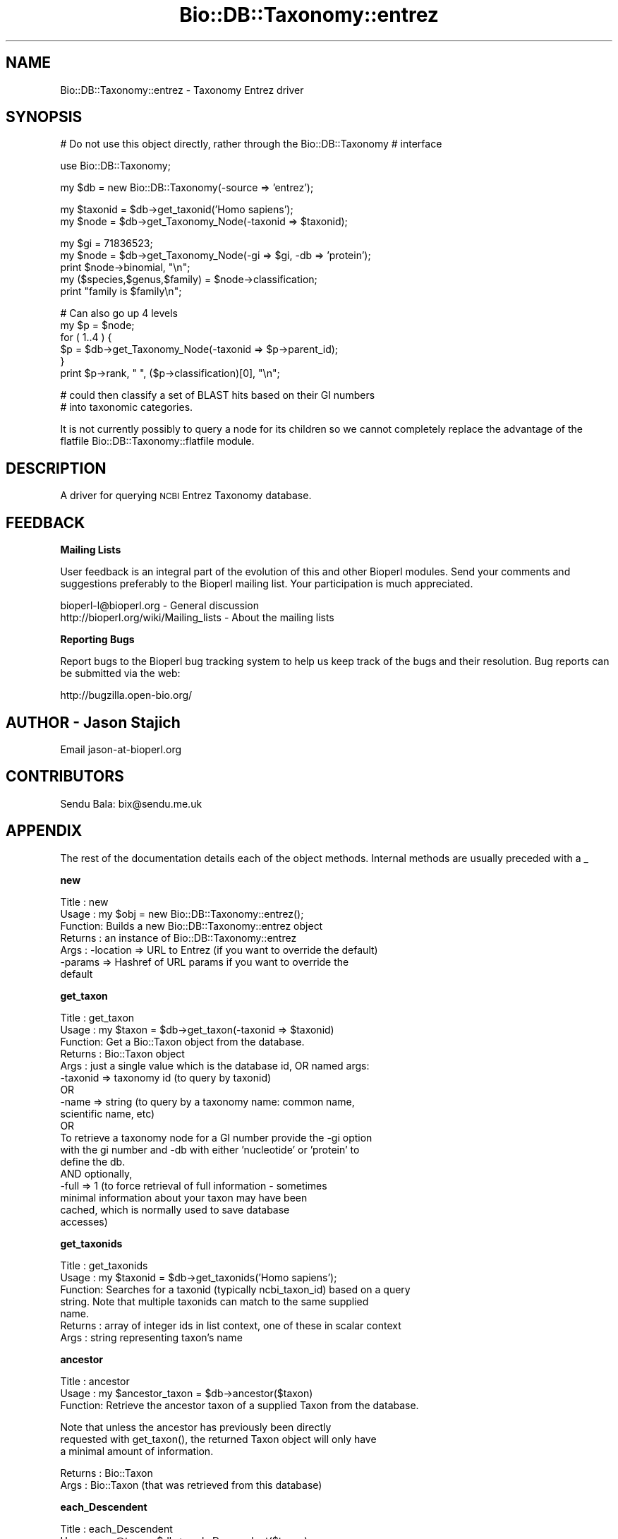 .\" Automatically generated by Pod::Man v1.37, Pod::Parser v1.32
.\"
.\" Standard preamble:
.\" ========================================================================
.de Sh \" Subsection heading
.br
.if t .Sp
.ne 5
.PP
\fB\\$1\fR
.PP
..
.de Sp \" Vertical space (when we can't use .PP)
.if t .sp .5v
.if n .sp
..
.de Vb \" Begin verbatim text
.ft CW
.nf
.ne \\$1
..
.de Ve \" End verbatim text
.ft R
.fi
..
.\" Set up some character translations and predefined strings.  \*(-- will
.\" give an unbreakable dash, \*(PI will give pi, \*(L" will give a left
.\" double quote, and \*(R" will give a right double quote.  | will give a
.\" real vertical bar.  \*(C+ will give a nicer C++.  Capital omega is used to
.\" do unbreakable dashes and therefore won't be available.  \*(C` and \*(C'
.\" expand to `' in nroff, nothing in troff, for use with C<>.
.tr \(*W-|\(bv\*(Tr
.ds C+ C\v'-.1v'\h'-1p'\s-2+\h'-1p'+\s0\v'.1v'\h'-1p'
.ie n \{\
.    ds -- \(*W-
.    ds PI pi
.    if (\n(.H=4u)&(1m=24u) .ds -- \(*W\h'-12u'\(*W\h'-12u'-\" diablo 10 pitch
.    if (\n(.H=4u)&(1m=20u) .ds -- \(*W\h'-12u'\(*W\h'-8u'-\"  diablo 12 pitch
.    ds L" ""
.    ds R" ""
.    ds C` ""
.    ds C' ""
'br\}
.el\{\
.    ds -- \|\(em\|
.    ds PI \(*p
.    ds L" ``
.    ds R" ''
'br\}
.\"
.\" If the F register is turned on, we'll generate index entries on stderr for
.\" titles (.TH), headers (.SH), subsections (.Sh), items (.Ip), and index
.\" entries marked with X<> in POD.  Of course, you'll have to process the
.\" output yourself in some meaningful fashion.
.if \nF \{\
.    de IX
.    tm Index:\\$1\t\\n%\t"\\$2"
..
.    nr % 0
.    rr F
.\}
.\"
.\" For nroff, turn off justification.  Always turn off hyphenation; it makes
.\" way too many mistakes in technical documents.
.hy 0
.if n .na
.\"
.\" Accent mark definitions (@(#)ms.acc 1.5 88/02/08 SMI; from UCB 4.2).
.\" Fear.  Run.  Save yourself.  No user-serviceable parts.
.    \" fudge factors for nroff and troff
.if n \{\
.    ds #H 0
.    ds #V .8m
.    ds #F .3m
.    ds #[ \f1
.    ds #] \fP
.\}
.if t \{\
.    ds #H ((1u-(\\\\n(.fu%2u))*.13m)
.    ds #V .6m
.    ds #F 0
.    ds #[ \&
.    ds #] \&
.\}
.    \" simple accents for nroff and troff
.if n \{\
.    ds ' \&
.    ds ` \&
.    ds ^ \&
.    ds , \&
.    ds ~ ~
.    ds /
.\}
.if t \{\
.    ds ' \\k:\h'-(\\n(.wu*8/10-\*(#H)'\'\h"|\\n:u"
.    ds ` \\k:\h'-(\\n(.wu*8/10-\*(#H)'\`\h'|\\n:u'
.    ds ^ \\k:\h'-(\\n(.wu*10/11-\*(#H)'^\h'|\\n:u'
.    ds , \\k:\h'-(\\n(.wu*8/10)',\h'|\\n:u'
.    ds ~ \\k:\h'-(\\n(.wu-\*(#H-.1m)'~\h'|\\n:u'
.    ds / \\k:\h'-(\\n(.wu*8/10-\*(#H)'\z\(sl\h'|\\n:u'
.\}
.    \" troff and (daisy-wheel) nroff accents
.ds : \\k:\h'-(\\n(.wu*8/10-\*(#H+.1m+\*(#F)'\v'-\*(#V'\z.\h'.2m+\*(#F'.\h'|\\n:u'\v'\*(#V'
.ds 8 \h'\*(#H'\(*b\h'-\*(#H'
.ds o \\k:\h'-(\\n(.wu+\w'\(de'u-\*(#H)/2u'\v'-.3n'\*(#[\z\(de\v'.3n'\h'|\\n:u'\*(#]
.ds d- \h'\*(#H'\(pd\h'-\w'~'u'\v'-.25m'\f2\(hy\fP\v'.25m'\h'-\*(#H'
.ds D- D\\k:\h'-\w'D'u'\v'-.11m'\z\(hy\v'.11m'\h'|\\n:u'
.ds th \*(#[\v'.3m'\s+1I\s-1\v'-.3m'\h'-(\w'I'u*2/3)'\s-1o\s+1\*(#]
.ds Th \*(#[\s+2I\s-2\h'-\w'I'u*3/5'\v'-.3m'o\v'.3m'\*(#]
.ds ae a\h'-(\w'a'u*4/10)'e
.ds Ae A\h'-(\w'A'u*4/10)'E
.    \" corrections for vroff
.if v .ds ~ \\k:\h'-(\\n(.wu*9/10-\*(#H)'\s-2\u~\d\s+2\h'|\\n:u'
.if v .ds ^ \\k:\h'-(\\n(.wu*10/11-\*(#H)'\v'-.4m'^\v'.4m'\h'|\\n:u'
.    \" for low resolution devices (crt and lpr)
.if \n(.H>23 .if \n(.V>19 \
\{\
.    ds : e
.    ds 8 ss
.    ds o a
.    ds d- d\h'-1'\(ga
.    ds D- D\h'-1'\(hy
.    ds th \o'bp'
.    ds Th \o'LP'
.    ds ae ae
.    ds Ae AE
.\}
.rm #[ #] #H #V #F C
.\" ========================================================================
.\"
.IX Title "Bio::DB::Taxonomy::entrez 3"
.TH Bio::DB::Taxonomy::entrez 3 "2008-07-07" "perl v5.8.8" "User Contributed Perl Documentation"
.SH "NAME"
Bio::DB::Taxonomy::entrez \- Taxonomy Entrez driver
.SH "SYNOPSIS"
.IX Header "SYNOPSIS"
# Do not use this object directly, rather through the Bio::DB::Taxonomy
# interface
.PP
.Vb 1
\&  use Bio::DB::Taxonomy;
.Ve
.PP
.Vb 1
\&  my $db = new Bio::DB::Taxonomy(-source => 'entrez');
.Ve
.PP
.Vb 2
\&  my $taxonid = $db->get_taxonid('Homo sapiens');
\&  my $node   = $db->get_Taxonomy_Node(-taxonid => $taxonid);
.Ve
.PP
.Vb 5
\&  my $gi = 71836523;
\&  my $node = $db->get_Taxonomy_Node(-gi => $gi, -db => 'protein');
\&  print $node->binomial, "\en";
\&  my ($species,$genus,$family) =  $node->classification;
\&  print "family is $family\en";
.Ve
.PP
.Vb 6
\&  # Can also go up 4 levels
\&  my $p = $node;  
\&  for ( 1..4 ) { 
\&    $p = $db->get_Taxonomy_Node(-taxonid => $p->parent_id);
\&  }
\&  print $p->rank, " ", ($p->classification)[0], "\en";
.Ve
.PP
.Vb 2
\&  # could then classify a set of BLAST hits based on their GI numbers
\&  # into taxonomic categories.
.Ve
.PP
It is not currently possibly to query a node for its children so we
cannot completely replace the advantage of the flatfile
Bio::DB::Taxonomy::flatfile module.
.SH "DESCRIPTION"
.IX Header "DESCRIPTION"
A driver for querying \s-1NCBI\s0 Entrez Taxonomy database.
.SH "FEEDBACK"
.IX Header "FEEDBACK"
.Sh "Mailing Lists"
.IX Subsection "Mailing Lists"
User feedback is an integral part of the evolution of this and other
Bioperl modules. Send your comments and suggestions preferably to
the Bioperl mailing list.  Your participation is much appreciated.
.PP
.Vb 2
\&  bioperl-l@bioperl.org                  - General discussion
\&  http://bioperl.org/wiki/Mailing_lists  - About the mailing lists
.Ve
.Sh "Reporting Bugs"
.IX Subsection "Reporting Bugs"
Report bugs to the Bioperl bug tracking system to help us keep track
of the bugs and their resolution. Bug reports can be submitted via
the web:
.PP
.Vb 1
\&  http://bugzilla.open-bio.org/
.Ve
.SH "AUTHOR \- Jason Stajich"
.IX Header "AUTHOR - Jason Stajich"
Email jason\-at\-bioperl.org
.SH "CONTRIBUTORS"
.IX Header "CONTRIBUTORS"
Sendu Bala: bix@sendu.me.uk
.SH "APPENDIX"
.IX Header "APPENDIX"
The rest of the documentation details each of the object methods.
Internal methods are usually preceded with a _
.Sh "new"
.IX Subsection "new"
.Vb 7
\& Title   : new
\& Usage   : my $obj = new Bio::DB::Taxonomy::entrez();
\& Function: Builds a new Bio::DB::Taxonomy::entrez object
\& Returns : an instance of Bio::DB::Taxonomy::entrez
\& Args    : -location => URL to Entrez (if you want to override the default)
\&           -params   => Hashref of URL params if you want to override the
\&                        default
.Ve
.Sh "get_taxon"
.IX Subsection "get_taxon"
.Vb 18
\& Title   : get_taxon
\& Usage   : my $taxon = $db->get_taxon(-taxonid => $taxonid)
\& Function: Get a Bio::Taxon object from the database.
\& Returns : Bio::Taxon object
\& Args    : just a single value which is the database id, OR named args:
\&           -taxonid => taxonomy id (to query by taxonid)
\&            OR
\&           -name    => string (to query by a taxonomy name: common name, 
\&                               scientific name, etc)
\&            OR
\&           To retrieve a taxonomy node for a GI number provide the -gi option
\&           with the gi number and -db with either 'nucleotide' or 'protein' to
\&           define the db.
\&            AND optionally,
\&           -full    => 1 (to force retrieval of full information - sometimes
\&                          minimal information about your taxon may have been
\&                          cached, which is normally used to save database
\&                          accesses)
.Ve
.Sh "get_taxonids"
.IX Subsection "get_taxonids"
.Vb 7
\& Title   : get_taxonids
\& Usage   : my $taxonid = $db->get_taxonids('Homo sapiens');
\& Function: Searches for a taxonid (typically ncbi_taxon_id) based on a query
\&           string. Note that multiple taxonids can match to the same supplied
\&           name.
\& Returns : array of integer ids in list context, one of these in scalar context
\& Args    : string representing taxon's name
.Ve
.Sh "ancestor"
.IX Subsection "ancestor"
.Vb 3
\& Title   : ancestor
\& Usage   : my $ancestor_taxon = $db->ancestor($taxon)
\& Function: Retrieve the ancestor taxon of a supplied Taxon from the database.
.Ve
.PP
.Vb 3
\&           Note that unless the ancestor has previously been directly
\&           requested with get_taxon(), the returned Taxon object will only have
\&           a minimal amount of information.
.Ve
.PP
.Vb 2
\& Returns : Bio::Taxon
\& Args    : Bio::Taxon (that was retrieved from this database)
.Ve
.Sh "each_Descendent"
.IX Subsection "each_Descendent"
.Vb 4
\& Title   : each_Descendent
\& Usage   : my @taxa = $db->each_Descendent($taxon);
\& Function: Get all the descendents of the supplied Taxon (but not their
\&           descendents, ie. not a recursive fetchall).
.Ve
.PP
.Vb 3
\&           Note that this implementation is unable to return a taxon that
\&           hasn't previously been directly fetched with get_taxon(), or wasn't
\&           an ancestor of such a fetch.
.Ve
.PP
.Vb 2
\& Returns : Array of Bio::Taxon objects
\& Args    : Bio::Taxon (that was retrieved from this database)
.Ve
.Sh "Some Get/Setter methods"
.IX Subsection "Some Get/Setter methods"
.Sh "entrez_url"
.IX Subsection "entrez_url"
.Vb 5
\& Title   : entrez_url
\& Usage   : $obj->entrez_url($newval)
\& Function: Get/set entrez URL
\& Returns : value of entrez url (a scalar)
\& Args    : on set, new value (a scalar or undef, optional)
.Ve
.Sh "entrez_params"
.IX Subsection "entrez_params"
.Vb 5
\& Title   : entrez_params
\& Usage   : $obj->entrez_params($newval)
\& Function: Get/set entrez params
\& Returns : value of entrez_params (a hashref)
\& Args    : on set, new value Hashref
.Ve
.Sh "Bio::DB::WebBase methods"
.IX Subsection "Bio::DB::WebBase methods"
.Sh "proxy_string"
.IX Subsection "proxy_string"
.Vb 5
\& Title   : proxy_string
\& Usage   : my $proxy_string = $self->proxy_string($protocol)
\& Function: Get the proxy string (plus user/pass )
\& Returns : string
\& Args    : protocol ('http' or 'ftp'), default 'http'
.Ve
.Sh "proxy"
.IX Subsection "proxy"
.Vb 9
\& Title   : proxy
\& Usage   : $httpproxy = $db->proxy('http')  or
\&           $db->proxy(['http','ftp'], 'http://myproxy' )
\& Function: Get/Set a proxy for use of proxy
\& Returns : a string indicating the proxy
\& Args    : $protocol : an array ref of the protocol(s) to set/get
\&           $proxyurl : url of the proxy to use for the specified protocol
\&           $username : username (if proxy requires authentication)
\&           $password : password (if proxy requires authentication)
.Ve
.Sh "authentication"
.IX Subsection "authentication"
.Vb 5
\& Title   : authentication
\& Usage   : $db->authentication($user,$pass)
\& Function: Get/Set authentication credentials
\& Returns : Array of user/pass
\& Args    : Array or user/pass
.Ve
